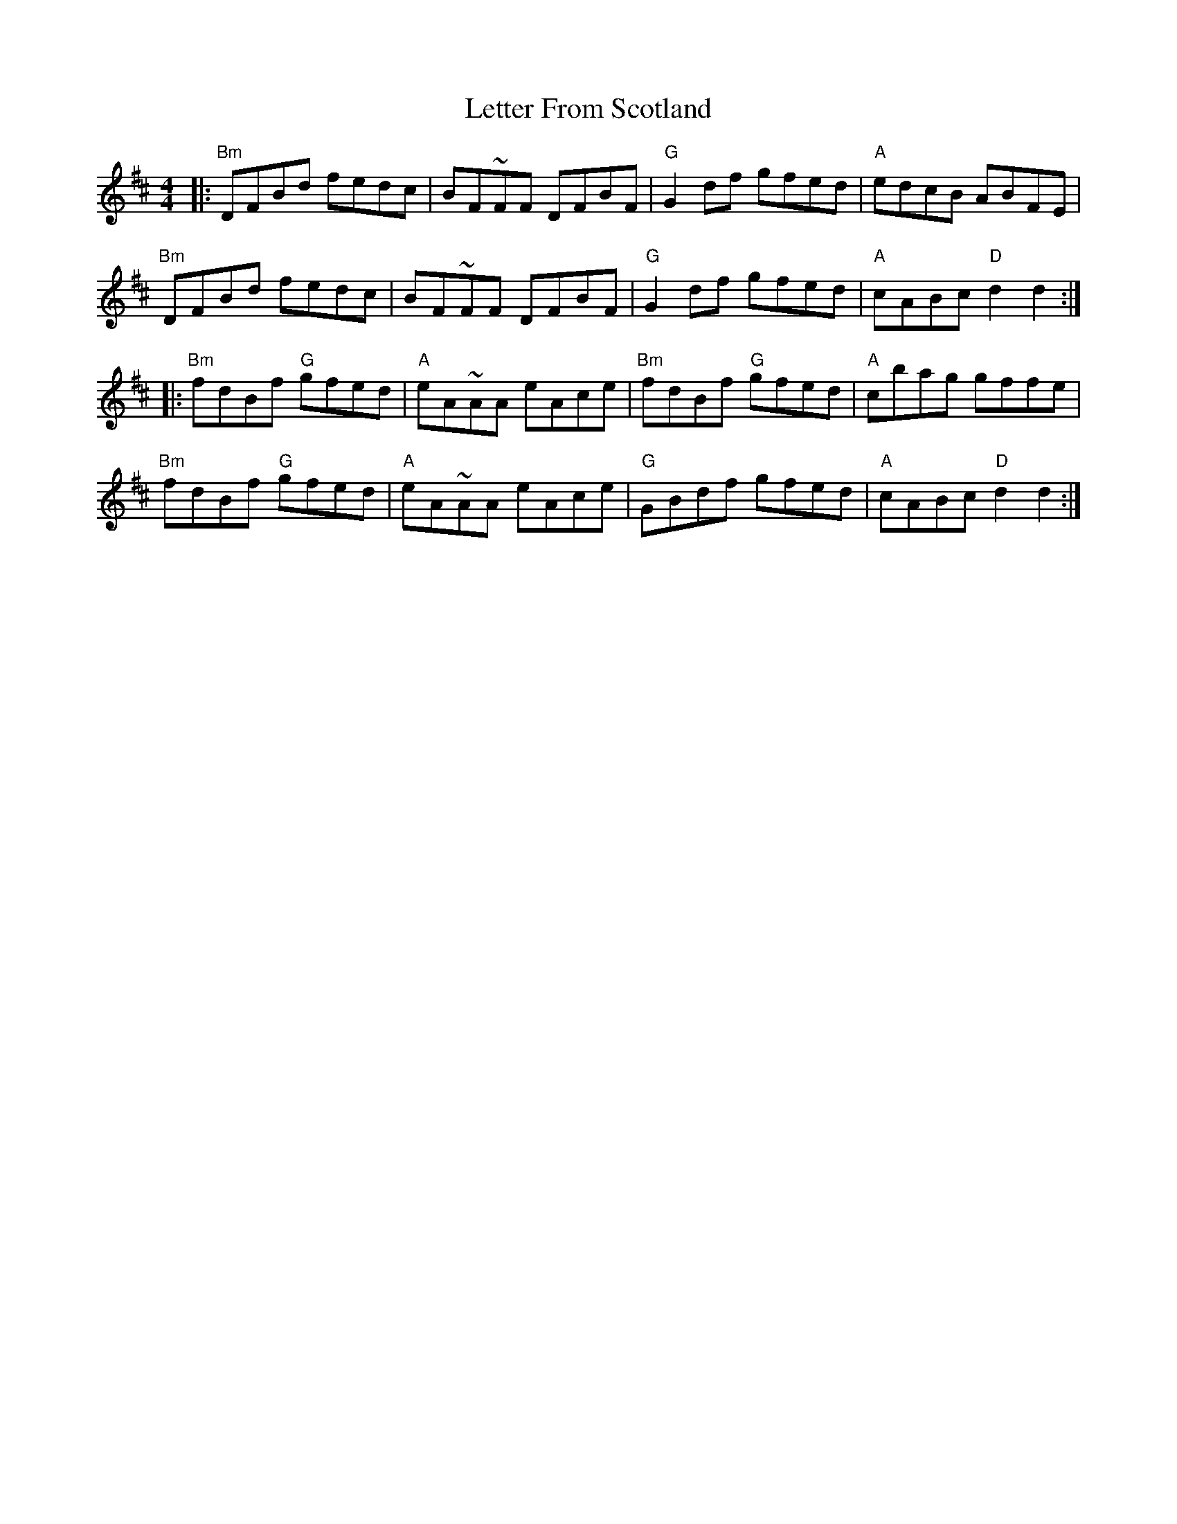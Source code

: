X: 23458
T: Letter From Scotland
R: reel
M: 4/4
K: Dmajor
|:"Bm"DFBd fedc|BF~FF DFBF|"G"G2 df gfed|"A"edcB ABFE|
"Bm"DFBd fedc|BF~FF DFBF|"G"G2 df gfed|"A"cABc "D"d2 d2:|
|:"Bm"fdBf "G"gfed|"A"eA~AA eAce|"Bm"fdBf "G"gfed|"A"cbag gffe|
"Bm"fdBf "G"gfed|"A"eA~AA eAce|"G"GBdf gfed|"A"cABc "D"d2 d2:|

